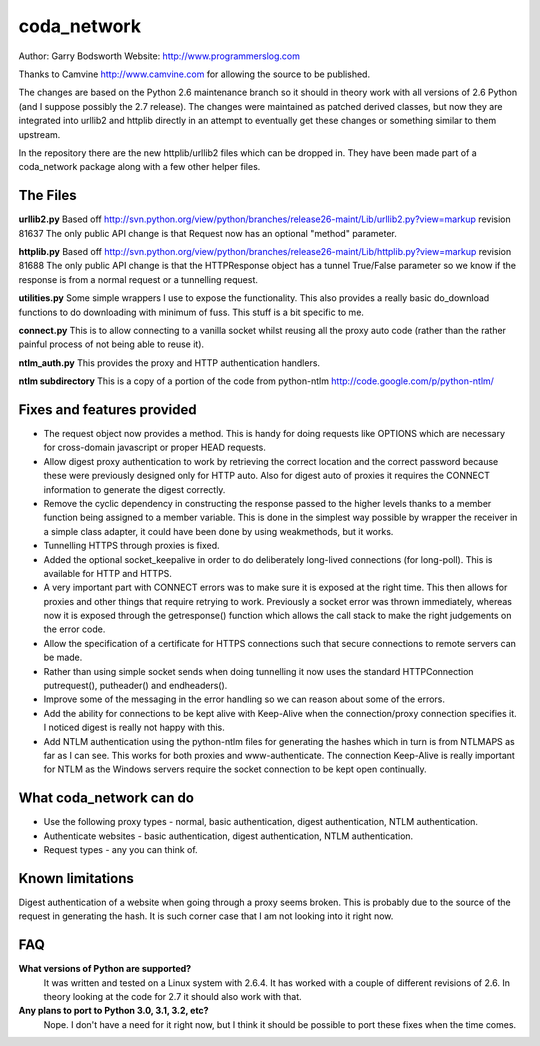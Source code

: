 ============
coda_network
============

Author: Garry Bodsworth
Website: http://www.programmerslog.com

Thanks to Camvine http://www.camvine.com for allowing the source to be published.

The changes are based on the Python 2.6 maintenance branch so it should in theory work with all versions of 2.6 Python (and I suppose possibly the 2.7 release).  The changes were maintained as patched derived classes, but now they are integrated into urllib2 and httplib directly in an attempt to eventually get these changes or something similar to them upstream.

In the repository there are the new httplib/urllib2 files which can be dropped in.  They have been made part of a coda_network package along with a few other helper files.

The Files
=========

**urllib2.py**
Based off http://svn.python.org/view/python/branches/release26-maint/Lib/urllib2.py?view=markup revision 81637
The only public API change is that Request now has an optional "method" parameter.

**httplib.py**
Based off http://svn.python.org/view/python/branches/release26-maint/Lib/httplib.py?view=markup revision 81688
The only public API change is that the HTTPResponse object has a tunnel True/False parameter so we know if the response is from a normal request or a tunnelling request.

**utilities.py**
Some simple wrappers I use to expose the functionality.  This also provides a really basic do_download functions to do downloading with minimum of fuss.  This stuff is a bit specific to me.

**connect.py**
This is to allow connecting to a vanilla socket whilst reusing all the proxy auto code (rather than the rather painful process of not being able to reuse it).

**ntlm_auth.py**
This provides the proxy and HTTP authentication handlers.

**ntlm subdirectory**
This is a copy of a portion of the code from python-ntlm http://code.google.com/p/python-ntlm/

Fixes and features provided
===========================

* The request object now provides a method.  This is handy for doing requests like OPTIONS which are necessary for cross-domain javascript or proper HEAD requests.
* Allow digest proxy authentication to work by retrieving the correct location and the correct password because these were previously designed only for HTTP auto.  Also for digest auto of proxies it requires the CONNECT information to generate the digest correctly.
* Remove the cyclic dependency in constructing the response passed to the higher levels thanks to a member function being assigned to a member variable.  This is done in the simplest way possible by wrapper the receiver in a simple class adapter, it could have been done by using weakmethods, but it works.
* Tunnelling HTTPS through proxies is fixed.
* Added the optional socket_keepalive in order to do deliberately long-lived connections (for long-poll).  This is available for HTTP and HTTPS.
* A very important part with CONNECT errors was to make sure it is exposed at the right time.  This then allows for proxies and other things that require retrying to work.  Previously a socket error was thrown immediately, whereas now it is exposed through the getresponse() function which allows the call stack to make the right judgements on the error code.
* Allow the specification of a certificate for HTTPS connections such that secure connections to remote servers can be made.
* Rather than using simple socket sends when doing tunnelling it now uses the standard HTTPConnection putrequest(), putheader() and endheaders().
* Improve some of the messaging in the error handling so we can reason about some of the errors.
* Add the ability for connections to be kept alive with Keep-Alive when the connection/proxy connection specifies it.  I noticed digest is really not happy with this.
* Add NTLM authentication using the python-ntlm files for generating the hashes which in turn is from NTLMAPS as far as I can see.  This works for both proxies and www-authenticate.  The connection Keep-Alive is really important for NTLM as the Windows servers require the socket connection to be kept open continually.

What coda_network can do
========================

* Use the following proxy types - normal, basic authentication, digest authentication, NTLM authentication.
* Authenticate websites - basic authentication, digest authentication, NTLM authentication.
* Request types - any you can think of.

Known limitations
=================
Digest authentication of a website when going through a proxy seems broken.  This is probably due to the source of the request in generating the hash.  It is such corner case that I am not looking into it right now.

FAQ
===
**What versions of Python are supported?**
  It was written and tested on a Linux system with 2.6.4.  It has worked with a couple of different revisions of 2.6.  In theory looking at the code for 2.7 it should also work with that.

**Any plans to port to Python 3.0, 3.1, 3.2, etc?**
  Nope.  I don't have a need for it right now, but I think it should be possible to port these fixes when the time comes.
